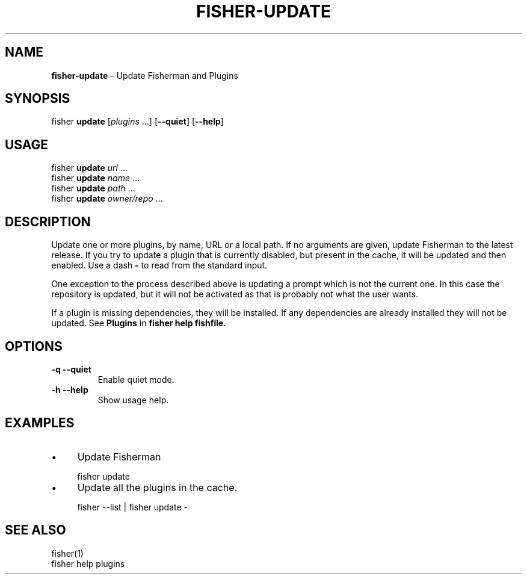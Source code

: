 .\" generated with Ronn/v0.7.3
.\" http://github.com/rtomayko/ronn/tree/0.7.3
.
.TH "FISHER\-UPDATE" "1" "February 2016" "" "fisherman"
.
.SH "NAME"
\fBfisher\-update\fR \- Update Fisherman and Plugins
.
.SH "SYNOPSIS"
fisher \fBupdate\fR [\fIplugins\fR \.\.\.] [\fB\-\-quiet\fR] [\fB\-\-help\fR]
.
.br
.
.SH "USAGE"
fisher \fBupdate\fR \fIurl\fR \.\.\.
.
.br
fisher \fBupdate\fR \fIname\fR \.\.\.
.
.br
fisher \fBupdate\fR \fIpath\fR \.\.\.
.
.br
fisher \fBupdate\fR \fIowner/repo\fR \.\.\.
.
.br
.
.SH "DESCRIPTION"
Update one or more plugins, by name, URL or a local path\. If no arguments are given, update Fisherman to the latest release\. If you try to update a plugin that is currently disabled, but present in the cache, it will be updated and then enabled\. Use a dash \fB\-\fR to read from the standard input\.
.
.P
One exception to the process described above is updating a prompt which is not the current one\. In this case the repository is updated, but it will not be activated as that is probably not what the user wants\.
.
.P
If a plugin is missing dependencies, they will be installed\. If any dependencies are already installed they will not be updated\. See \fBPlugins\fR in \fBfisher help fishfile\fR\.
.
.SH "OPTIONS"
.
.TP
\fB\-q \-\-quiet\fR
Enable quiet mode\.
.
.TP
\fB\-h \-\-help\fR
Show usage help\.
.
.SH "EXAMPLES"
.
.IP "\(bu" 4
Update Fisherman
.
.IP "" 0
.
.IP "" 4
.
.nf

fisher update
.
.fi
.
.IP "" 0
.
.IP "\(bu" 4
Update all the plugins in the cache\.
.
.IP "" 0
.
.IP "" 4
.
.nf

fisher \-\-list | fisher update \-
.
.fi
.
.IP "" 0
.
.SH "SEE ALSO"
fisher(1)
.
.br
fisher help plugins
.
.br

